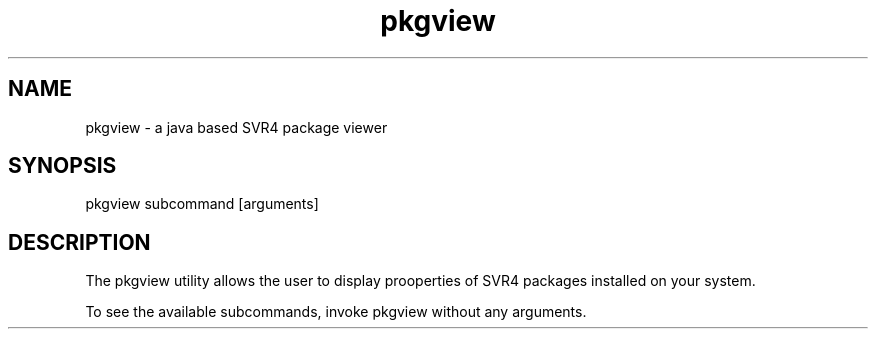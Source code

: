 .TH "pkgview" "1" "Apr 24, 2013" "pkgview 1\&.3"
.SH "NAME"
pkgview \- a java based SVR4 package viewer
.SH "SYNOPSIS"
.LP
pkgview subcommand [arguments]
.SH DESCRIPTION
.LP
The pkgview utility allows the user to display prooperties of SVR4
packages installed on your system.
.LP
To see the available subcommands, invoke pkgview without any arguments.
